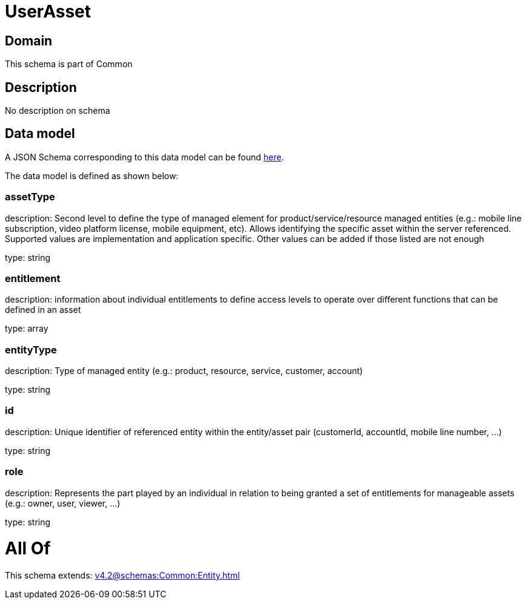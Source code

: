 = UserAsset

[#domain]
== Domain

This schema is part of Common

[#description]
== Description

No description on schema


[#data_model]
== Data model

A JSON Schema corresponding to this data model can be found https://tmforum.org[here].

The data model is defined as shown below:


=== assetType
description: Second level to define the type of managed element for product/service/resource managed entities (e.g.: mobile line subscription, video platform license, mobile equipment, etc). Allows identifying the specific asset within the server referenced. Supported values are implementation and application specific. Other values can be added if those listed are not enough

type: string


=== entitlement
description: information about individual entitlements to define access levels to operate over different functions that can be defined in an asset

type: array


=== entityType
description: Type of managed entity (e.g.: product, resource, service, customer, account)

type: string


=== id
description: Unique identifier of referenced entity within the entity/asset pair (customerId, accountId, mobile line number, ...)

type: string


=== role
description: Represents the part played by an individual in relation to being granted a set of entitlements for manageable assets (e.g.: owner, user, viewer, ...)

type: string


= All Of 
This schema extends: xref:v4.2@schemas:Common:Entity.adoc[]
